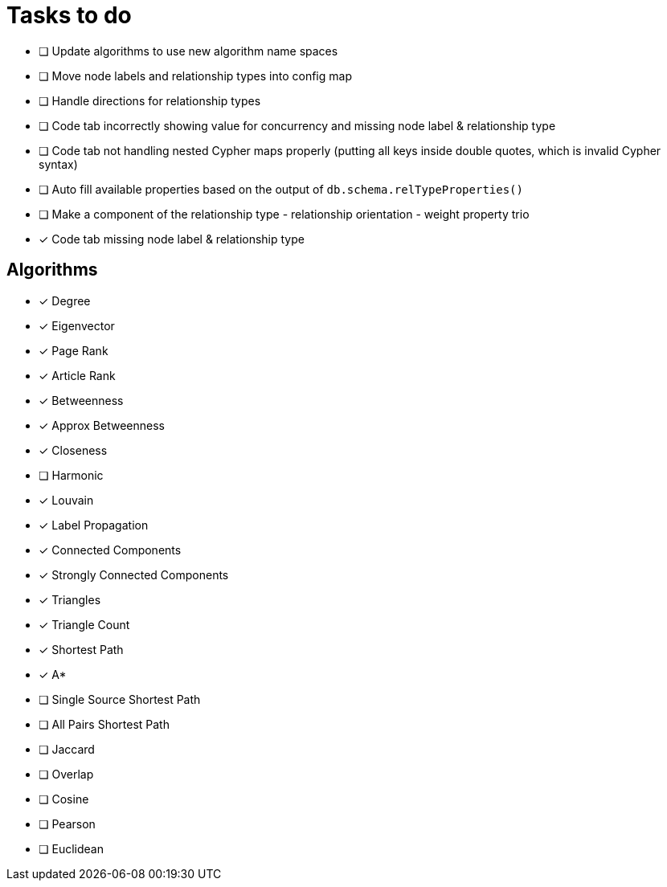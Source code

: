 = Tasks to do

* [ ] Update algorithms to use new algorithm name spaces
* [ ] Move node labels and relationship types into config map
* [ ] Handle directions for relationship types
* [ ] Code tab incorrectly showing value for concurrency and missing node label & relationship type
* [ ] Code tab not handling nested Cypher maps properly (putting all keys inside double quotes, which is invalid Cypher syntax)
* [ ] Auto fill available properties based on the output of `db.schema.relTypeProperties()`
* [ ] Make a component of the relationship type - relationship orientation - weight property trio
* [x] Code tab missing node label & relationship type

== Algorithms

* [x] Degree
* [x] Eigenvector
* [x] Page Rank
* [x] Article Rank
* [x] Betweenness
* [x] Approx Betweenness
* [x] Closeness
* [ ] Harmonic

* [x] Louvain
* [x] Label Propagation
* [x] Connected Components
* [x] Strongly Connected Components
* [x] Triangles
* [x] Triangle Count

* [x] Shortest Path
* [x] A*
* [ ] Single Source Shortest Path
* [ ] All Pairs Shortest Path

* [ ] Jaccard
* [ ] Overlap
* [ ] Cosine
* [ ] Pearson
* [ ] Euclidean
